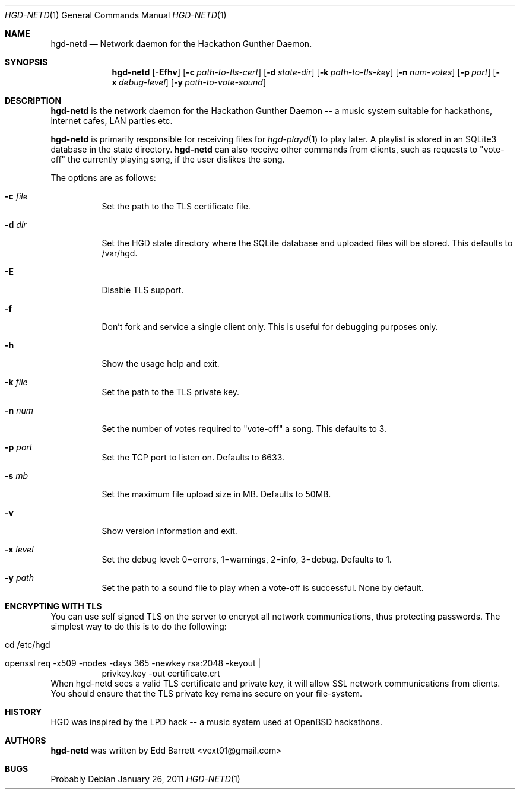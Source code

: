 .\" Copyright (c) 2011 Edd Barrett <vext01@gmail.com>
.\"
.\" Permission to use, copy, modify, and distribute this software for any
.\" purpose with or without fee is hereby granted, provided that the above
.\" copyright notice and this permission notice appear in all copies.
.\"
.\" THE SOFTWARE IS PROVIDED "AS IS" AND THE AUTHOR DISCLAIMS ALL WARRANTIES
.\" WITH REGARD TO THIS SOFTWARE INCLUDING ALL IMPLIED WARRANTIES OF
.\" MERCHANTABILITY AND FITNESS. IN NO EVENT SHALL THE AUTHOR BE LIABLE FOR
.\" ANY SPECIAL, DIRECT, INDIRECT, OR CONSEQUENTIAL DAMAGES OR ANY DAMAGES
.\" WHATSOEVER RESULTING FROM LOSS OF USE, DATA OR PROFITS, WHETHER IN AN
.\" ACTION OF CONTRACT, NEGLIGENCE OR OTHER TORTIOUS ACTION, ARISING OUT OF
.\" OR IN CONNECTION WITH THE USE OR PERFORMANCE OF THIS SOFTWARE.
.\"
.Dd $Mdocdate: January 26 2011 $
.Dt HGD-NETD 1
.Os
.Sh NAME
.Nm hgd-netd
.Nd Network daemon for the Hackathon Gunther Daemon.
.Sh SYNOPSIS
.Nm hgd-netd
.Bk -words
.Op Fl Efhv
.Op Fl c Ar path-to-tls-cert
.Op Fl d Ar state-dir
.Op Fl k Ar path-to-tls-key
.Op Fl n Ar num-votes
.Op Fl p Ar port
.Op Fl x Ar debug-level
.Op Fl y Ar path-to-vote-sound
.Ek
.Sh DESCRIPTION
.Nm
is the network daemon for the Hackathon Gunther Daemon -- a music system
suitable for hackathons, internet cafes, LAN parties etc.
.Pp
.Nm
is primarily responsible for receiving files for
.Xr hgd-playd 1
to play later. A playlist is stored in an SQLite3 database in the state
directory.
.Nm
can also receive other commands from clients, such as requests to "vote-off"
the currently playing song, if the user dislikes the song.
.Pp
The options are as follows:
.Bl -tag -width Ds
.It Fl c Ar file
Set the path to the TLS certificate file.
.It Fl d Ar dir
Set the HGD state directory where the SQLite database and uploaded files will
be stored. This defaults to /var/hgd.
.It Fl E
Disable TLS support.
.It Fl f
Don't fork and service a single client only. This is useful for debugging
purposes only.
.It Fl h
Show the usage help and exit.
.It Fl k Ar file
Set the path to the TLS private key.
.It Fl n Ar num
Set the number of votes required to "vote-off" a song. This defaults to 3.
.It Fl p Ar port
Set the TCP port to listen on. Defaults to 6633.
.It Fl s Ar mb
Set the maximum file upload size in MB. Defaults to 50MB.
.It Fl v
Show version information and exit.
.It Fl x Ar level
Set the debug level: 0=errors, 1=warnings, 2=info, 3=debug. Defaults to 1.
.It Fl y Ar path
Set the path to a sound file to play when a vote-off is successful. None by
default.
.El
.Sh ENCRYPTING WITH TLS
You can use self signed TLS on the server to encrypt all network
communications, thus protecting passwords. The simplest way to do this
is to do the following:
.Bl -tag -width Ds
.It cd /etc/hgd
.It openssl req -x509 -nodes -days 365 -newkey rsa:2048 -keyout \\
	privkey.key -out certificate.crt 
.El
When hgd-netd sees a valid TLS certificate and private key, it will allow
SSL network communications from clients. You should ensure that the TLS
private key remains secure on your file-system.
.Sh HISTORY
HGD was inspired by the LPD hack -- a music system used at OpenBSD hackathons.
.Sh AUTHORS
.An -nosplit
.Nm
was written by
.An Edd Barrett Aq vext01@gmail.com
.Sh BUGS
Probably
